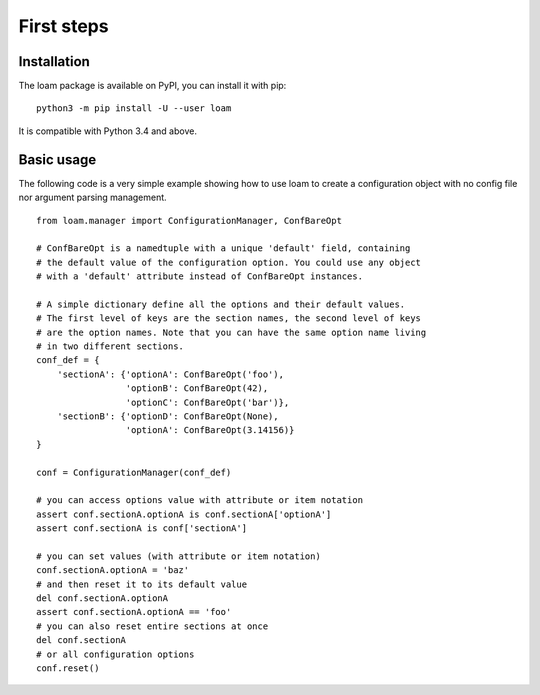 First steps
===========

Installation
------------

The loam package is available on PyPI, you can install it with pip::

    python3 -m pip install -U --user loam

It is compatible with Python 3.4 and above.

Basic usage
-----------

The following code is a very simple example showing how to use loam to create a
configuration object with no config file nor argument parsing management.

::

    from loam.manager import ConfigurationManager, ConfBareOpt

    # ConfBareOpt is a namedtuple with a unique 'default' field, containing
    # the default value of the configuration option. You could use any object
    # with a 'default' attribute instead of ConfBareOpt instances.

    # A simple dictionary define all the options and their default values.
    # The first level of keys are the section names, the second level of keys
    # are the option names. Note that you can have the same option name living
    # in two different sections.
    conf_def = {
        'sectionA': {'optionA': ConfBareOpt('foo'),
                     'optionB': ConfBareOpt(42),
                     'optionC': ConfBareOpt('bar')},
        'sectionB': {'optionD': ConfBareOpt(None),
                     'optionA': ConfBareOpt(3.14156)}
    }

    conf = ConfigurationManager(conf_def)

    # you can access options value with attribute or item notation
    assert conf.sectionA.optionA is conf.sectionA['optionA']
    assert conf.sectionA is conf['sectionA']

    # you can set values (with attribute or item notation)
    conf.sectionA.optionA = 'baz'
    # and then reset it to its default value
    del conf.sectionA.optionA
    assert conf.sectionA.optionA == 'foo'
    # you can also reset entire sections at once
    del conf.sectionA
    # or all configuration options
    conf.reset()
